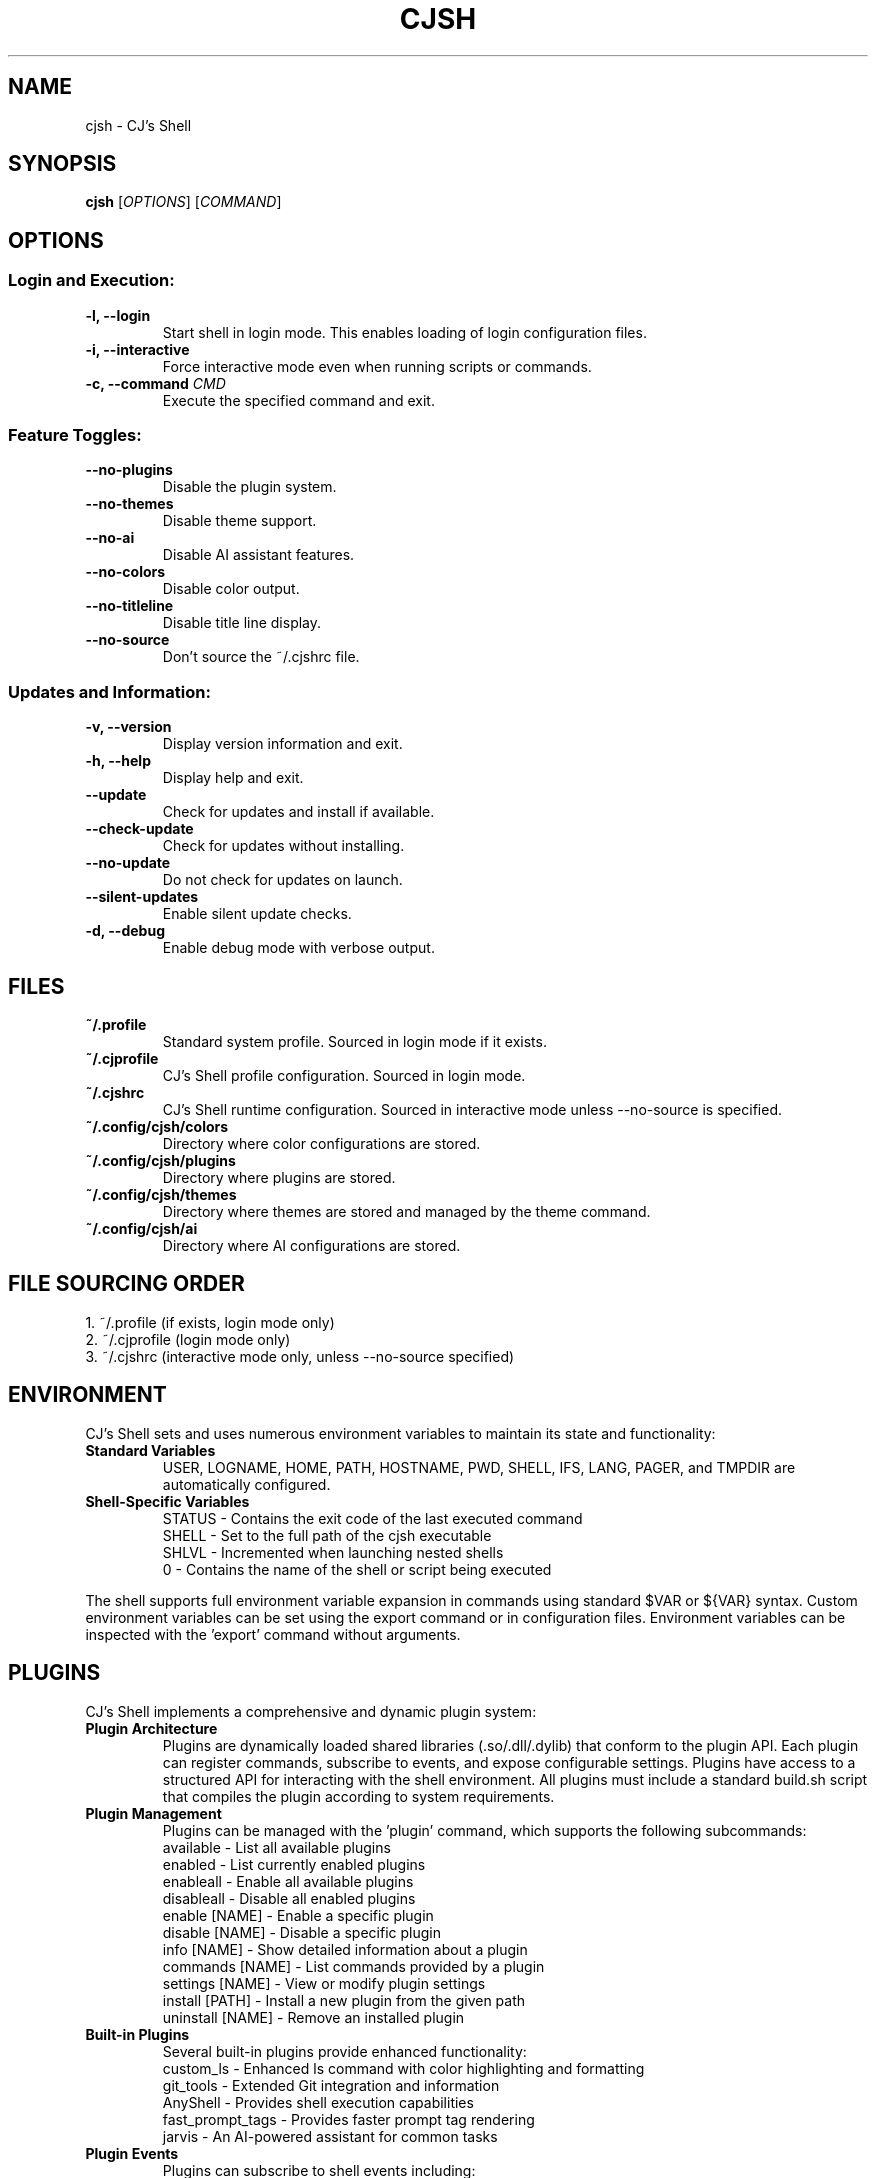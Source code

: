 .TH CJSH 1 "September 2025" "Version 2.3.6" "CJ's Shell Manual"

.SH NAME
cjsh \- CJ's Shell

.SH SYNOPSIS
.B cjsh
[\fIOPTIONS\fR]
[\fICOMMAND\fR]

.SH OPTIONS

.SS "Login and Execution:"
.TP
.B \-l, \-\-login
Start shell in login mode. This enables loading of login configuration files.

.TP
.B \-i, \-\-interactive
Force interactive mode even when running scripts or commands.

.TP
.B \-c, \-\-command \fICMD\fR
Execute the specified command and exit.

.SS "Feature Toggles:"
.TP
.B \-\-no\-plugins
Disable the plugin system.

.TP
.B \-\-no\-themes
Disable theme support.

.TP
.B \-\-no\-ai
Disable AI assistant features.

.TP
.B \-\-no\-colors
Disable color output.

.TP
.B \-\-no\-titleline
Disable title line display.

.TP
.B \-\-no\-source
Don't source the ~/.cjshrc file.

.SS "Updates and Information:"
.TP
.B \-v, \-\-version
Display version information and exit.

.TP
.B \-h, \-\-help
Display help and exit.

.TP
.B \-\-update
Check for updates and install if available.

.TP
.B \-\-check\-update
Check for updates without installing.

.TP
.B \-\-no\-update
Do not check for updates on launch.

.TP
.B \-\-silent\-updates
Enable silent update checks.

.TP
.B \-d, \-\-debug
Enable debug mode with verbose output.

.SH FILES

.TP
.B ~/.profile
Standard system profile. Sourced in login mode if it exists.

.TP
.B ~/.cjprofile
CJ's Shell profile configuration. Sourced in login mode.

.TP
.B ~/.cjshrc
CJ's Shell runtime configuration. Sourced in interactive mode unless --no-source is specified.

.TP
.B ~/.config/cjsh/colors
Directory where color configurations are stored.

.TP
.B ~/.config/cjsh/plugins
Directory where plugins are stored.

.TP
.B ~/.config/cjsh/themes
Directory where themes are stored and managed by the theme command.

.TP
.B ~/.config/cjsh/ai
Directory where AI configurations are stored.

.SH FILE SOURCING ORDER
.PP
1. ~/.profile (if exists, login mode only)
.br
2. ~/.cjprofile (login mode only)
.br
3. ~/.cjshrc (interactive mode only, unless --no-source specified)

.SH ENVIRONMENT
CJ's Shell sets and uses numerous environment variables to maintain its state and functionality:

.TP
.B Standard Variables
USER, LOGNAME, HOME, PATH, HOSTNAME, PWD, SHELL, IFS, LANG, PAGER, and TMPDIR are automatically configured.

.TP
.B Shell-Specific Variables
STATUS - Contains the exit code of the last executed command
.br
SHELL - Set to the full path of the cjsh executable
.br
SHLVL - Incremented when launching nested shells
.br
0 - Contains the name of the shell or script being executed

.PP
The shell supports full environment variable expansion in commands using standard $VAR or ${VAR} syntax.
Custom environment variables can be set using the export command or in configuration files.
Environment variables can be inspected with the 'export' command without arguments.

.SH PLUGINS
CJ's Shell implements a comprehensive and dynamic plugin system:

.TP
.B Plugin Architecture
Plugins are dynamically loaded shared libraries (.so/.dll/.dylib) that conform to the plugin API.
Each plugin can register commands, subscribe to events, and expose configurable settings.
Plugins have access to a structured API for interacting with the shell environment.
All plugins must include a standard build.sh script that compiles the plugin according to system requirements.

.TP
.B Plugin Management
Plugins can be managed with the 'plugin' command, which supports the following subcommands:
.br
available - List all available plugins
.br
enabled - List currently enabled plugins
.br
enableall - Enable all available plugins
.br
disableall - Disable all enabled plugins
.br
enable [NAME] - Enable a specific plugin
.br
disable [NAME] - Disable a specific plugin
.br
info [NAME] - Show detailed information about a plugin
.br
commands [NAME] - List commands provided by a plugin
.br
settings [NAME] - View or modify plugin settings
.br
install [PATH] - Install a new plugin from the given path
.br
uninstall [NAME] - Remove an installed plugin

.TP
.B Built-in Plugins
Several built-in plugins provide enhanced functionality:
.br
custom_ls - Enhanced ls command with color highlighting and formatting
.br
git_tools - Extended Git integration and information
.br
AnyShell - Provides shell execution capabilities
.br
fast_prompt_tags - Provides faster prompt tag rendering
.br
jarvis - An AI-powered assistant for common tasks

.TP
.B Plugin Events
Plugins can subscribe to shell events including:
.br
main_process_start - When the shell starts processing a new command
.br
main_process_command_processed - After a command has been processed
.br
main_process_end - When command processing completes
.br
plugin_enabled - When a plugin is enabled
.br
plugin_disabled - When a plugin is disabled
.br
theme_changed - When the shell theme is changed
.br
environment_changed - When environment variables are modified

.PP
Plugins are stored in the ~/.config/cjsh/plugins directory and are automatically discovered at startup.
Plugin settings are persisted across sessions in JSON configuration files.
Plugin naming follows standardized conventions, with the plugin directory name matching the shared library name.
Plugin build scripts are responsible for handling cross-platform compatibility.

.SH JOB CONTROL
CJ's Shell provides sophisticated job control similar to other Unix shells:

.TP
.B Job Management
Jobs are tracked using a structured Job system that maintains information about process groups, status, and command text.
Each job has a unique job ID and can contain multiple processes in a pipeline.

.TP
.B Job Commands
bg [JOB_ID] - Resume a stopped job in the background
.br
fg [JOB_ID] - Bring a job to the foreground
.br
jobs - List all active jobs with their status

.TP
.B Process Groups
The shell creates process groups for job control and properly handles terminal control.
Foreground jobs have exclusive access to the terminal while background jobs do not.

.TP
.B Signal Handling
The shell implements handlers for key signals including:
.br
SIGINT (Ctrl-C) - Interrupts the current foreground process
.br
SIGTSTP (Ctrl-Z) - Suspends the current foreground process
.br
SIGCHLD - Processes child termination and updates job status
.br
SIGHUP - Handles terminal disconnect
.br
SIGTERM - Handles termination requests

.PP
Job control is automatically set up during shell initialization and properly resets terminal state on exit.
Background jobs can be initiated using & at the end of a command and can be referenced by job ID (e.g., %1).

.SH AI ASSISTANT
CJ's Shell includes a sophisticated built-in AI assistant powered by large language models:

.TP
.B Assistant Models
The AI assistant can use multiple models including gpt-3.5-turbo and other OpenAI-compatible models.
Models can be changed using 'ai model [MODEL]' command.
The system supports API key management and respects OpenAI API rate limits.
Configurable timeout settings allow for controlling response times.

.TP
.B Assistant Types
chat - General purpose conversational assistant
.br
code-interpreter - Specialized for programming and code analysis
.br
file-search - Optimized for searching through file contents

.TP
.B AI Commands
ai - Enter AI chat mode for interactive assistance
.br
ai log - Save the recent chat exchange to a file
.br
ai apikey - View or set the OpenAI API key
.br
ai chat - Access AI chat commands (history, cache)
.br
ai get [KEY] - Retrieve specific response data
.br
ai dump - Display all response data and last prompt
.br
ai mode [TYPE] - Set or view the assistant mode
.br
ai file - Manage context files (add, remove, active, available)
.br
ai directory - Manage save directory for AI-generated files
.br
ai model [MODEL] - Set or view the AI model being used
.br
ai rejectchanges - Reject AI suggested code changes
.br
ai timeoutflag [SECS] - Set timeout duration for AI requests
.br
ai config - Show current config name
.br
ai config list - List available configs
.br
ai config switch <NAME> - Switch to another config
.br
ai config save <NAME> - Save current config with a new name
.br
ai voice [VOICE] - Show or set the voice for dictation
.br
ai voicedictation [enable|disable] - Enable or disable voice dictation
.br
ai voicedictationinstructions [INSTRUCTIONS] - Set voice dictation instructions

.TP
.B Context Management
The AI can analyze files in the current directory to provide context-aware assistance.
Files can be added to context using 'ai file add [PATH]'.
The AI can interpret code, analyze errors, and provide suggestions based on the shell environment.
Context-aware suggestions consider your current working directory, recent commands, and shell state.
File searches can be performed through AI to find relevant information in your project.

.PP
The AI assistant uses a dedicated configuration for the prompt that appears when in AI chat mode.
The response time depends on the model used and the complexity of the query.
Markdown-formatted responses are automatically processed for better terminal display.
The AI assistant requires an OpenAI API key which can be set with 'ai apikey set YOUR_KEY'.

.SH THEMES
CJ's Shell features an extensive theming system for customizing the shell appearance:

.TP
.B Theme Structure
Themes are JSON files stored in ~/.config/cjsh/themes/ that define various prompt segments.
Each theme can customize PS1, git status display, AI prompt, and newline display.
Terminal title formats can also be customized through themes.
Themes follow a structured JSON format with well-defined fields for each prompt segment.
Remote themes can be previewed and installed directly from the official theme repository.

.TP
.B Prompt Segments
ps1_segments - The main command prompt
.br
git_segments - Git repository status information
.br
ai_segments - Special prompt when in AI assistant mode
.br
newline_segments - Optional multiline prompt formatting

.TP
.B Theme Variables
Themes can incorporate dynamic information using variables:
.br
{USERNAME} - Current user's name
.br
{HOSTNAME} - System hostname
.br
{PATH} - Current working directory (with ~ for home)
.br
{DIRECTORY} - Name of the current directory
.br
{TIME12}/{TIME24} - Current time in 12/24 hour format
.br
{DATE} - Current date (YYYY-MM-DD)
.br
{GIT_BRANCH} - Current Git branch
.br
{GIT_STATUS} - Git status (✓ for clean, * for dirty)
.br
{OS_INFO} - Operating system name and version
.br
{CPU_USAGE} - Current CPU usage percentage
.br
{MEM_USAGE} - Current memory usage percentage
.br
{BATTERY} - Battery percentage and charging status
.br
{STATUS} - Last command exit code
.br
{JOBS_COUNT} - Number of active jobs
.br
{AI_MODE} - Current AI assistant mode
.br
{PLUGIN_COUNT} - Number of enabled plugins
.br
And many more...

.TP
.B Terminal Width
Themes are terminal-width aware and can adapt to different terminal sizes.
Right-aligned elements can be specified in the theme configuration.

.PP
Themes can be managed with the 'theme' command:
.br
theme - Display current theme and list available themes
.br
theme [NAME] - Switch to the specified theme
.br
theme list - List all installed themes
.br
theme preview [NAME] - Preview a theme without switching to it
.br
theme install [NAME] - Install a theme from available remote themes
.br
theme uninstall [NAME] - Remove an installed theme
.br
theme available - Show remotely available themes that can be installed
.br
theme load [NAME] - Explicitly load a theme
.br
Default themes include 'default', 'dark', 'light', and 'minimal'.
Terminal colors are automatically detected and supported according to terminal capability.

.SH EXAMPLES
.PP
Start CJ's Shell in login mode:
.PP
.B cjsh --login
.PP
Execute a command and exit:
.PP
.B cjsh -c "echo Hello, world!"
.PP
Start shell with plugins disabled:
.PP
.B cjsh --no-plugins
.PP
Start shell with AI disabled but themes enabled:
.PP
.B cjsh --no-ai
.PP
Check for updates without installing them:
.PP
.B cjsh --check-update
.PP
Run a command with debug output enabled:
.PP
.B cjsh -d -c "ls -la"
.PP
Start shell without sourcing the .cjshrc file:
.PP
.B cjsh --no-source
.PP
Use the AI assistant to analyze files:
.PP
.B cjsh -c "ai file add myfile.cpp"
.PP
Preview a theme without switching to it:
.PP
.B cjsh -c "theme preview powerline_dark"
.PP
Install a theme from the remote repository:
.PP
.B cjsh -c "theme install cyberpunk"

.SH AUTHOR
Caden J Finley - Abilene Christian University

.SH REPORTING BUGS
Report bugs to: https://github.com/CadenFinley/CJsShell/issues

.SH COPYRIGHT
Copyright (c) 2025 Caden J Finley. All rights reserved.

.SH SEE ALSO
.BR bash (1),
.BR zsh (1),
.BR fish (1)
